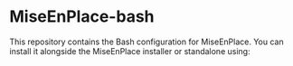 * MiseEnPlace-bash
  
This repository contains the Bash configuration for MiseEnPlace. You can
install it alongside the MiseEnPlace installer or standalone using:
